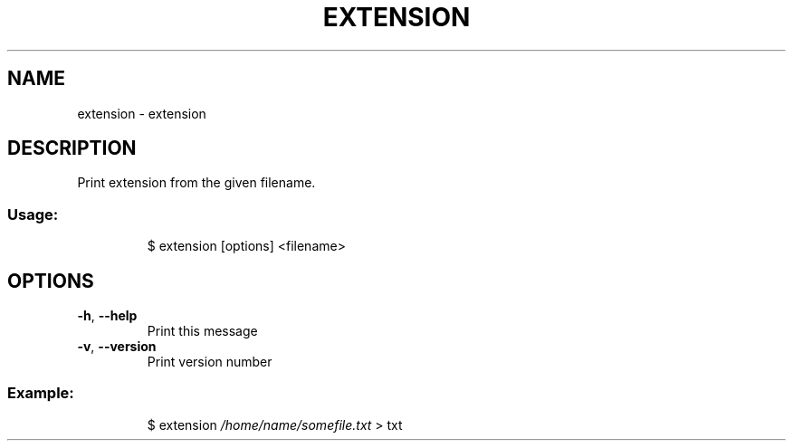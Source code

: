.\" DO NOT MODIFY THIS FILE!  It was generated by help2man 1.47.8.
.TH EXTENSION "1" "March 2019" "dotfiles" "User Commands"
.SH NAME
extension \- extension
.SH DESCRIPTION
Print extension from the given filename.
.SS "Usage:"
.IP
$ extension [options] <filename>
.SH OPTIONS
.TP
\fB\-h\fR, \fB\-\-help\fR
Print this message
.TP
\fB\-v\fR, \fB\-\-version\fR
Print version number
.SS "Example:"
.IP
$ extension \fI\,/home/name/somefile.txt\/\fP
> txt
